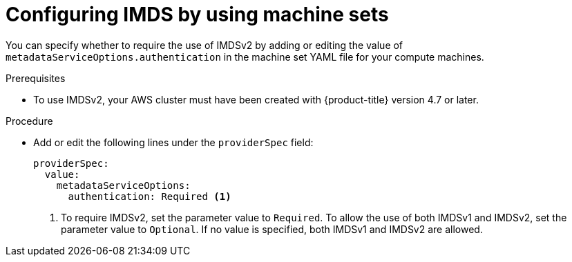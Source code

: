 // Module included in the following assemblies:
//
// * machine_management/creating_machinesets/creating-machineset-aws.adoc

:_mod-docs-content-type: PROCEDURE
[id="machineset-creating-imds-options_{context}"]
= Configuring IMDS by using machine sets

You can specify whether to require the use of IMDSv2 by adding or editing the value of `metadataServiceOptions.authentication` in the machine set YAML file for your compute machines.

.Prerequisites
* To use IMDSv2, your AWS cluster must have been created with {product-title} version 4.7 or later.

.Procedure
* Add or edit the following lines under the `providerSpec` field:
+
[source,yaml]
----
providerSpec:
  value:
    metadataServiceOptions:
      authentication: Required <1>
----
<1> To require IMDSv2, set the parameter value to `Required`. To allow the use of both IMDSv1 and IMDSv2, set the parameter value to `Optional`. If no value is specified, both IMDSv1 and IMDSv2 are allowed.
